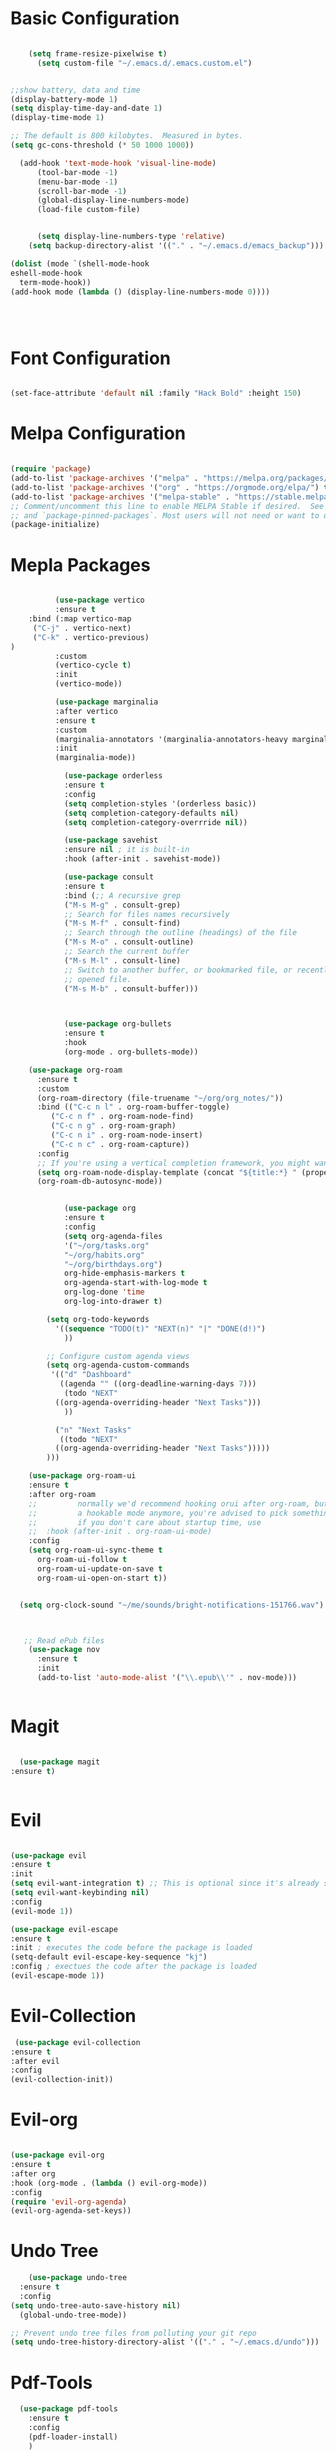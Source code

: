 
#+title Emacs Configuration with Org File
#+PROPERTY: header-args:emacs-lisp :tangle ~/.emacs.d/init.el

* Basic Configuration

#+begin_src emacs-lisp

		(setq frame-resize-pixelwise t)
		  (setq custom-file "~/.emacs.d/.emacs.custom.el")


    ;;show battery, data and time 
    (display-battery-mode 1)
    (setq display-time-day-and-date 1)
    (display-time-mode 1)

    ;; The default is 800 kilobytes.  Measured in bytes.
    (setq gc-cons-threshold (* 50 1000 1000))

	  (add-hook 'text-mode-hook 'visual-line-mode)
		  (tool-bar-mode -1)
		  (menu-bar-mode -1)
		  (scroll-bar-mode -1)
		  (global-display-line-numbers-mode)
		  (load-file custom-file)


	      (setq display-line-numbers-type 'relative)
	    (setq backup-directory-alist '(("." . "~/.emacs.d/emacs_backup")))

	(dolist (mode `(shell-mode-hook
	eshell-mode-hook
      term-mode-hook))
	(add-hook mode (lambda () (display-line-numbers-mode 0))))

   
  

#+end_src

* Font Configuration

#+begin_src emacs-lisp

  (set-face-attribute 'default nil :family "Hack Bold" :height 150)

#+end_src

* Melpa Configuration

 #+begin_src emacs-lisp

   (require 'package)
   (add-to-list 'package-archives '("melpa" . "https://melpa.org/packages/") t)
   (add-to-list 'package-archives '("org" . "https://orgmode.org/elpa/") t)
   (add-to-list 'package-archives '("melpa-stable" . "https://stable.melpa.org/packages/") t)
   ;; Comment/uncomment this line to enable MELPA Stable if desired.  See `package-archive-priorities`
   ;; and `package-pinned-packages`. Most users will not need or want to do this.
   (package-initialize)

#+end_src
   
* Mepla Packages
#+begin_src emacs-lisp

		    (use-package vertico
		    :ensure t
      :bind (:map vertico-map
       ("C-j" . vertico-next)
       ("C-k" . vertico-previous)
  )
		    :custom 
		    (vertico-cycle t)
		    :init 
		    (vertico-mode))

		    (use-package marginalia
		    :after vertico
		    :ensure t
		    :custom
		    (marginalia-annotators '(marginalia-annotators-heavy marginalia-annotators-light nil))
		    :init
		    (marginalia-mode))

		      (use-package orderless
		      :ensure t
		      :config
		      (setq completion-styles '(orderless basic))
		      (setq completion-category-defaults nil)
		      (setq completion-category-overrride nil))

		      (use-package savehist
		      :ensure nil ; it is built-in
		      :hook (after-init . savehist-mode))

		      (use-package consult
		      :ensure t
		      :bind (;; A recursive grep
		      ("M-s M-g" . consult-grep)
		      ;; Search for files names recursively
		      ("M-s M-f" . consult-find)
		      ;; Search through the outline (headings) of the file
		      ("M-s M-o" . consult-outline)
		      ;; Search the current buffer
		      ("M-s M-l" . consult-line)
		      ;; Switch to another buffer, or bookmarked file, or recently
		      ;; opened file.
		      ("M-s M-b" . consult-buffer)))



		      (use-package org-bullets
		      :ensure t
		      :hook
		      (org-mode . org-bullets-mode))

	  (use-package org-roam
	    :ensure t
	    :custom
	    (org-roam-directory (file-truename "~/org/org_notes/"))
	    :bind (("C-c n l" . org-roam-buffer-toggle)
		   ("C-c n f" . org-roam-node-find)
		   ("C-c n g" . org-roam-graph)
		   ("C-c n i" . org-roam-node-insert)
		   ("C-c n c" . org-roam-capture))
	    :config
	    ;; If you're using a vertical completion framework, you might want a more informative completion interface
	    (setq org-roam-node-display-template (concat "${title:*} " (propertize "${tags:10}" 'face 'org-tag)))
	    (org-roam-db-autosync-mode))


		      (use-package org
		      :ensure t
		      :config
		      (setq org-agenda-files
		      '("~/org/tasks.org"
		      "~/org/habits.org"
		      "~/org/birthdays.org")
		      org-hide-emphasis-markers t
		      org-agenda-start-with-log-mode t
		      org-log-done 'time
		      org-log-into-drawer t)

		  (setq org-todo-keywords
		    '((sequence "TODO(t)" "NEXT(n)" "|" "DONE(d!)")
		      ))

		  ;; Configure custom agenda views
		  (setq org-agenda-custom-commands
		   '(("d" "Dashboard"
		     ((agenda "" ((org-deadline-warning-days 7)))
		      (todo "NEXT"
			((org-agenda-overriding-header "Next Tasks")))
		      ))

		    ("n" "Next Tasks"
		     ((todo "NEXT"
			((org-agenda-overriding-header "Next Tasks")))))
	      )))

      (use-package org-roam-ui
      :ensure t
	  :after org-roam
      ;;         normally we'd recommend hooking orui after org-roam, but since org-roam does not have
      ;;         a hookable mode anymore, you're advised to pick something yourself
      ;;         if you don't care about startup time, use
      ;;  :hook (after-init . org-roam-ui-mode)
	  :config
	  (setq org-roam-ui-sync-theme t
		org-roam-ui-follow t
		org-roam-ui-update-on-save t
		org-roam-ui-open-on-start t))


	(setq org-clock-sound "~/me/sounds/bright-notifications-151766.wav") 



	 ;; Read ePub files
	  (use-package nov
	    :ensure t
	    :init
	    (add-to-list 'auto-mode-alist '("\\.epub\\'" . nov-mode)))


#+end_src

* Magit
#+begin_src emacs-lisp

    (use-package magit
  :ensure t)


#+end_src

* Evil
#+begin_src emacs-lisp

		  (use-package evil
		  :ensure t
		  :init
		  (setq evil-want-integration t) ;; This is optional since it's already set to t by default.
		  (setq evil-want-keybinding nil)
		  :config
		  (evil-mode 1))

		  (use-package evil-escape
		  :ensure t
		  :init ; executes the code before the package is loaded
		  (setq-default evil-escape-key-sequence "kj")
		  :config ; exectues the code after the package is loaded
		  (evil-escape-mode 1))
#+end_src
* Evil-Collection
  #+begin_src emacs-lisp
	 (use-package evil-collection
	:ensure t
	:after evil
	:config
	(evil-collection-init))
#+end_src
* Evil-org 
#+begin_src emacs-lisp

		    (use-package evil-org
		    :ensure t
		    :after org
		    :hook (org-mode . (lambda () evil-org-mode))
		    :config
		    (require 'evil-org-agenda)
		    (evil-org-agenda-set-keys))
#+end_src

* Undo Tree
#+begin_src emacs-lisp
      (use-package undo-tree
    :ensure t
    :config
  (setq undo-tree-auto-save-history nil)
    (global-undo-tree-mode))

  ;; Prevent undo tree files from polluting your git repo
  (setq undo-tree-history-directory-alist '(("." . "~/.emacs.d/undo")))
#+end_src
* Pdf-Tools
#+begin_src emacs-lisp
    (use-package pdf-tools
      :ensure t
      :config
      (pdf-loader-install)
      )
  (add-hook 'pdf-view-mode-hook (lambda () (display-line-numbers-mode 0)))
  (setq pdf-view-use-scaling nil)
#+end_src
* lsp-mode
#+begin_src emacs-lisp
  (use-package lsp-mode
    :ensure t)

  (dolist (mode `(c-mode-hook
		  java-mode-hook
		  javascript-mode-hook
		  c++-mode-hook
		  typescript-ts-mode-hook))
    (add-hook mode (lambda () ('lsp))))
#+end_src
* Doom-line mode
#+begin_src emacs-lisp
		    (use-package doom-modeline
		    :ensure t
		    :init
  (doom-modeline-mode 1))
#+end_src 
* ERC Client
#+begin_src emacs-lisp
		(add-hook 'erc-mode-hook (lambda () (display-line-numbers-mode 0)))
		 (setq erc-fill-column 120)
		  (setq erc-fill-function 'erc-fill-static)
		  (setq erc-fill-static-center 20)
		  (setq erc-hide-list '("JOIN" "PART" "QUIT"))

		(setq erc-track-exclude-types '("JOIN" "NICK" "PART" "QUIT" "MODE" "AWAY"))
	    (use-package erc-hl-nicks
	    :ensure t
	:after erc)

#+end_src 
* ERC Channel Config
#+begin_src emacs-lisp

  (require 'erc)
  (require 'erc-sasl)
      (setq erc-sasl-server-regexp-list '(".*") ;; Use SASL for all servers
	    erc-sasl-use-sasl t)

    ;; Use auth-source for credentials
    (require 'auth-source)
    (setq auth-sources '("~/.authinfo.gpg" "~/.authinfo" "~/.netrc")
	  erc-sasl-user (lambda () (plist-get (car (auth-source-search :host "irc.libera.chat")) :user))
	  erc-sasl-password (lambda () (plist-get (car (auth-source-search :host "irc.libera.chat")) :secret)))

    ;; Autojoin specific channels
    (setq erc-autojoin-channels-alist
	  '(("Libera.Chat" "##programming")))

  ;; Start ERC with TLS
  (defun efs/erc-libera-chat ()
    "Connect to Libera.Chat with ERC using TLS."
    (interactive)
    (erc-tls :server "irc.libera.chat" :port 6697 :nick "Reji"))

	 #+end_src

* AUDIO & VIDEO
#+begin_src emacs-lisp
	(use-package empv
      :ensure t
    :config
  (setq empv-audio-dir "~/music"))

	  (use-package mpv
	:ensure t)
#+end_src 
* Auto-Tangle Configuration

#+begin_src emacs-lisp
;; Automatically tangle our Emacs.org config file when we save it
(defun efs/org-babel-tangle-config ()
  (when (string-equal (file-name-directory (buffer-file-name))
                      (expand-file-name "~/.emacs.d/"))
    ;; Dynamic scoping to the rescue
    (let ((org-confirm-babel-evaluate nil))
      (org-babel-tangle))))

(add-hook 'org-mode-hook (lambda () (add-hook 'after-save-hook #'efs/org-babel-tangle-config)))

#+end_src 
